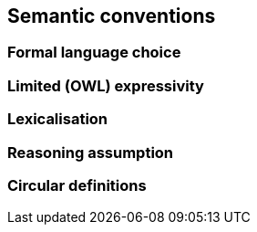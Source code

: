 == Semantic conventions

[[sec:sc-r1]]
=== Formal language choice


[[sec:sc-r2]]
=== Limited (OWL) expressivity


[[sec:sc-r3]]
=== Lexicalisation


[[sec:sc-r4]]
=== Reasoning assumption


[[sec:sc-r5]]
=== Circular definitions